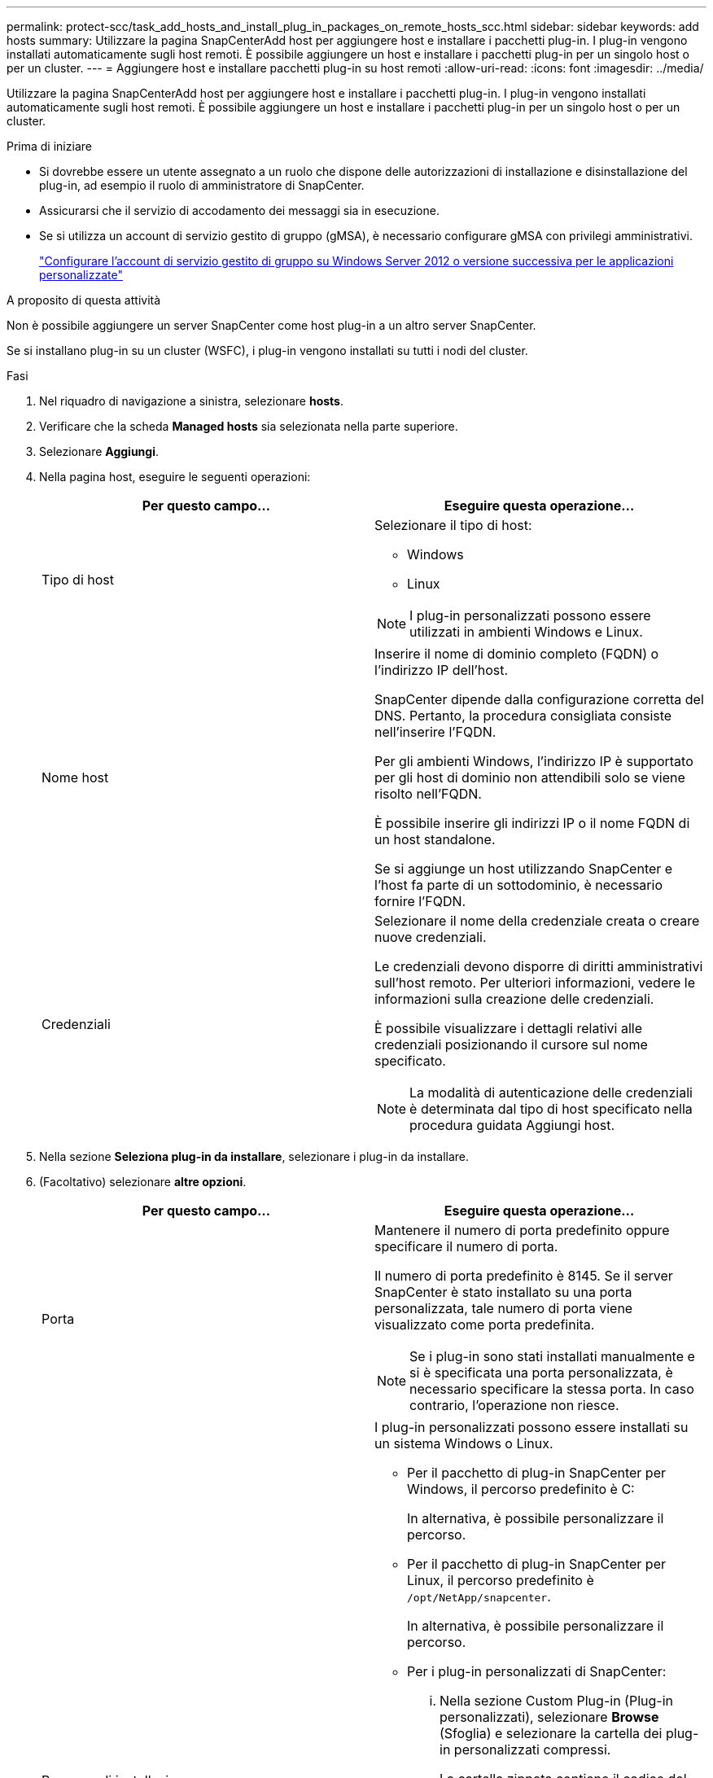 ---
permalink: protect-scc/task_add_hosts_and_install_plug_in_packages_on_remote_hosts_scc.html 
sidebar: sidebar 
keywords: add hosts 
summary: Utilizzare la pagina SnapCenterAdd host per aggiungere host e installare i pacchetti plug-in. I plug-in vengono installati automaticamente sugli host remoti. È possibile aggiungere un host e installare i pacchetti plug-in per un singolo host o per un cluster. 
---
= Aggiungere host e installare pacchetti plug-in su host remoti
:allow-uri-read: 
:icons: font
:imagesdir: ../media/


[role="lead"]
Utilizzare la pagina SnapCenterAdd host per aggiungere host e installare i pacchetti plug-in. I plug-in vengono installati automaticamente sugli host remoti. È possibile aggiungere un host e installare i pacchetti plug-in per un singolo host o per un cluster.

.Prima di iniziare
* Si dovrebbe essere un utente assegnato a un ruolo che dispone delle autorizzazioni di installazione e disinstallazione del plug-in, ad esempio il ruolo di amministratore di SnapCenter.
* Assicurarsi che il servizio di accodamento dei messaggi sia in esecuzione.
* Se si utilizza un account di servizio gestito di gruppo (gMSA), è necessario configurare gMSA con privilegi amministrativi.
+
link:task_configure_gMSA_on_windows_server_2012_or_later.html["Configurare l'account di servizio gestito di gruppo su Windows Server 2012 o versione successiva per le applicazioni personalizzate"]



.A proposito di questa attività
Non è possibile aggiungere un server SnapCenter come host plug-in a un altro server SnapCenter.

Se si installano plug-in su un cluster (WSFC), i plug-in vengono installati su tutti i nodi del cluster.

.Fasi
. Nel riquadro di navigazione a sinistra, selezionare *hosts*.
. Verificare che la scheda *Managed hosts* sia selezionata nella parte superiore.
. Selezionare *Aggiungi*.
. Nella pagina host, eseguire le seguenti operazioni:
+
|===
| Per questo campo... | Eseguire questa operazione... 


 a| 
Tipo di host
 a| 
Selezionare il tipo di host:

** Windows
** Linux



NOTE: I plug-in personalizzati possono essere utilizzati in ambienti Windows e Linux.



 a| 
Nome host
 a| 
Inserire il nome di dominio completo (FQDN) o l'indirizzo IP dell'host.

SnapCenter dipende dalla configurazione corretta del DNS. Pertanto, la procedura consigliata consiste nell'inserire l'FQDN.

Per gli ambienti Windows, l'indirizzo IP è supportato per gli host di dominio non attendibili solo se viene risolto nell'FQDN.

È possibile inserire gli indirizzi IP o il nome FQDN di un host standalone.

Se si aggiunge un host utilizzando SnapCenter e l'host fa parte di un sottodominio, è necessario fornire l'FQDN.



 a| 
Credenziali
 a| 
Selezionare il nome della credenziale creata o creare nuove credenziali.

Le credenziali devono disporre di diritti amministrativi sull'host remoto. Per ulteriori informazioni, vedere le informazioni sulla creazione delle credenziali.

È possibile visualizzare i dettagli relativi alle credenziali posizionando il cursore sul nome specificato.


NOTE: La modalità di autenticazione delle credenziali è determinata dal tipo di host specificato nella procedura guidata Aggiungi host.

|===
. Nella sezione *Seleziona plug-in da installare*, selezionare i plug-in da installare.
. (Facoltativo) selezionare *altre opzioni*.
+
|===
| Per questo campo... | Eseguire questa operazione... 


 a| 
Porta
 a| 
Mantenere il numero di porta predefinito oppure specificare il numero di porta.

Il numero di porta predefinito è 8145. Se il server SnapCenter è stato installato su una porta personalizzata, tale numero di porta viene visualizzato come porta predefinita.


NOTE: Se i plug-in sono stati installati manualmente e si è specificata una porta personalizzata, è necessario specificare la stessa porta. In caso contrario, l'operazione non riesce.



 a| 
Percorso di installazione
 a| 
I plug-in personalizzati possono essere installati su un sistema Windows o Linux.

** Per il pacchetto di plug-in SnapCenter per Windows, il percorso predefinito è C:
+
In alternativa, è possibile personalizzare il percorso.

** Per il pacchetto di plug-in SnapCenter per Linux, il percorso predefinito è `/opt/NetApp/snapcenter`.
+
In alternativa, è possibile personalizzare il percorso.

** Per i plug-in personalizzati di SnapCenter:
+
... Nella sezione Custom Plug-in (Plug-in personalizzati), selezionare *Browse* (Sfoglia) e selezionare la cartella dei plug-in personalizzati compressi.
+
La cartella zippata contiene il codice del plug-in personalizzato e il file .xml descrittore.

+
Per il plug-in di archiviazione, selezionare `_C:\ProgramData\NetApp\SnapCenter\Package Repository_` e selezionare `Storage.zip` cartella.

... Selezionare *Upload*.
+
Il file .xml descrittore nella cartella dei plug-in personalizzati compressi viene validato prima del caricamento del pacchetto.

+
Vengono elencati i plug-in personalizzati caricati sul server SnapCenter.

+
Se si desidera gestire applicazioni MySQL o DB2, è possibile utilizzare i plug-in personalizzati MySQL e DB2 forniti da NetApp. I plug-in personalizzati MySQL e DB2 sono disponibili sul sito https://automationstore.netapp.com/home.shtml["NetApp Automation Store"]







 a| 
Ignorare i controlli di preinstallazione
 a| 
Selezionare questa casella di controllo se i plug-in sono già stati installati manualmente e non si desidera verificare se l'host soddisfa i requisiti per l'installazione del plug-in.



 a| 
Utilizzare l'account di servizio gestito di gruppo (gMSA) per eseguire i servizi plug-in
 a| 
Per l'host Windows, selezionare questa casella di controllo se si desidera utilizzare l'account di servizio gestito di gruppo (gMSA) per eseguire i servizi plug-in.


IMPORTANT: Fornire il nome gMSA nel seguente formato: Nome dominio/nome account.


NOTE: GMSA verrà utilizzato come account del servizio di accesso solo per il servizio del plug-in SnapCenter per Windows.

|===
. Selezionare *Invia*.
+
Se non è stata selezionata la casella di controllo *Salta precheck*, l'host viene validato per verificare se l'host soddisfa i requisiti per l'installazione del plug-in. Lo spazio su disco, la RAM, la versione di PowerShell, la versione di .NET, la posizione (per i plug-in Windows) e la versione di Java (per i plug-in Linux) sono validati in base ai requisiti minimi. Se i requisiti minimi non vengono soddisfatti, vengono visualizzati messaggi di errore o di avviso appropriati.

+
Se l'errore riguarda lo spazio su disco o la RAM, è possibile aggiornare il file web.config che si trova in C: File di programma NetApp SnapCenter WebApp per modificare i valori predefiniti. Se l'errore è correlato ad altri parametri, è necessario risolvere il problema.

+

NOTE: In una configurazione ha, se si aggiorna il file web.config, è necessario aggiornare il file su entrambi i nodi.

. Se il tipo di host è Linux, verificare l'impronta digitale, quindi selezionare *Confirm and Submit* (Conferma e invia).
+

NOTE: La verifica dell'impronta digitale è obbligatoria anche se lo stesso host è stato aggiunto in precedenza a SnapCenter e l'impronta digitale è stata confermata.

. Monitorare l'avanzamento dell'installazione.
+
I file di registro specifici dell'installazione si trovano in `/custom_location/snapcenter/` registri.



